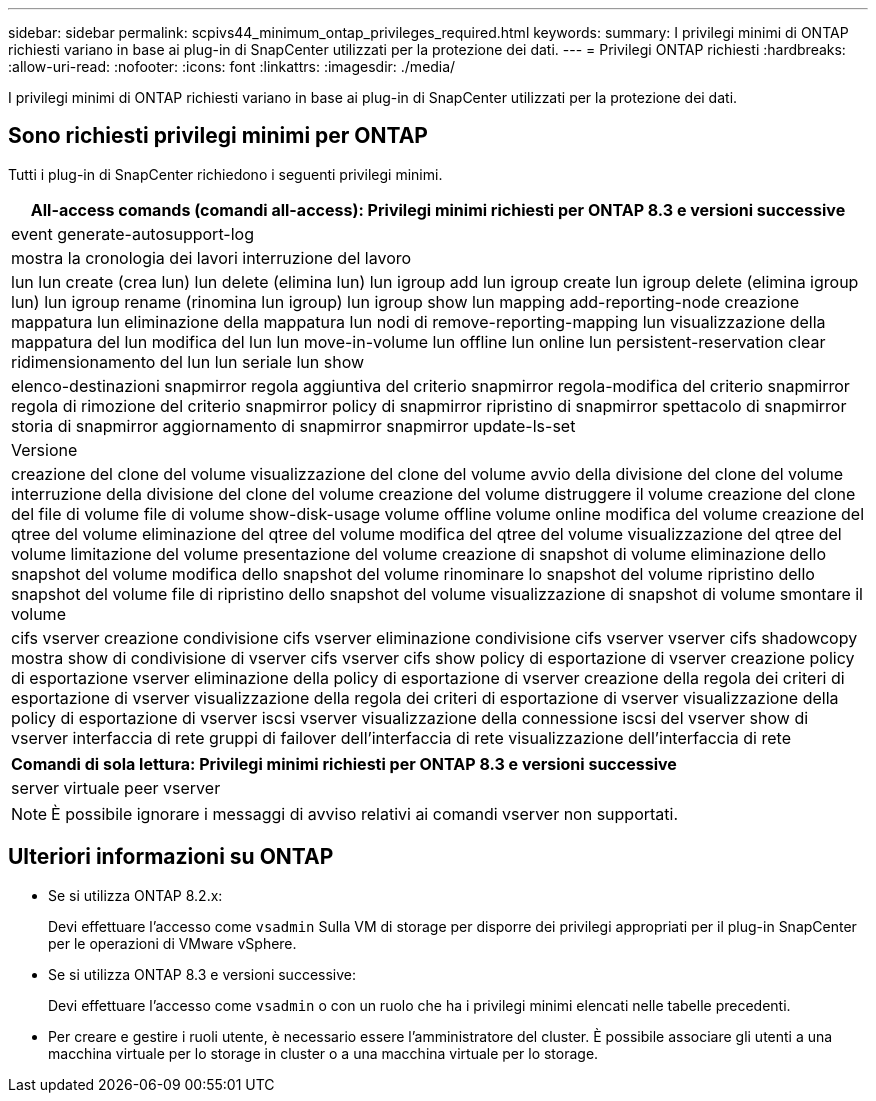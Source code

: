 ---
sidebar: sidebar 
permalink: scpivs44_minimum_ontap_privileges_required.html 
keywords:  
summary: I privilegi minimi di ONTAP richiesti variano in base ai plug-in di SnapCenter utilizzati per la protezione dei dati. 
---
= Privilegi ONTAP richiesti
:hardbreaks:
:allow-uri-read: 
:nofooter: 
:icons: font
:linkattrs: 
:imagesdir: ./media/


[role="lead"]
I privilegi minimi di ONTAP richiesti variano in base ai plug-in di SnapCenter utilizzati per la protezione dei dati.



== Sono richiesti privilegi minimi per ONTAP

Tutti i plug-in di SnapCenter richiedono i seguenti privilegi minimi.

|===
| All-access comands (comandi all-access): Privilegi minimi richiesti per ONTAP 8.3 e versioni successive 


| event generate-autosupport-log 


| mostra la cronologia dei lavori
interruzione del lavoro 


| lun
lun create (crea lun)
lun delete (elimina lun)
lun igroup add
lun igroup create
lun igroup delete (elimina igroup lun)
lun igroup rename (rinomina lun igroup)
lun igroup show
lun mapping add-reporting-node
creazione mappatura lun
eliminazione della mappatura lun
nodi di remove-reporting-mapping lun
visualizzazione della mappatura del lun
modifica del lun
lun move-in-volume
lun offline
lun online
lun persistent-reservation clear
ridimensionamento del lun
lun seriale
lun show 


| elenco-destinazioni snapmirror
regola aggiuntiva del criterio snapmirror
regola-modifica del criterio snapmirror
regola di rimozione del criterio snapmirror
policy di snapmirror
ripristino di snapmirror
spettacolo di snapmirror
storia di snapmirror
aggiornamento di snapmirror
snapmirror update-ls-set 


| Versione 


| creazione del clone del volume
visualizzazione del clone del volume
avvio della divisione del clone del volume
interruzione della divisione del clone del volume
creazione del volume
distruggere il volume
creazione del clone del file di volume
file di volume show-disk-usage
volume offline
volume online
modifica del volume
creazione del qtree del volume
eliminazione del qtree del volume
modifica del qtree del volume
visualizzazione del qtree del volume
limitazione del volume
presentazione del volume
creazione di snapshot di volume
eliminazione dello snapshot del volume
modifica dello snapshot del volume
rinominare lo snapshot del volume
ripristino dello snapshot del volume
file di ripristino dello snapshot del volume
visualizzazione di snapshot di volume
smontare il volume 


| cifs vserver
creazione condivisione cifs vserver
eliminazione condivisione cifs vserver
vserver cifs shadowcopy mostra
show di condivisione di vserver cifs
vserver cifs show
policy di esportazione di vserver
creazione policy di esportazione vserver
eliminazione della policy di esportazione di vserver
creazione della regola dei criteri di esportazione di vserver
visualizzazione della regola dei criteri di esportazione di vserver
visualizzazione della policy di esportazione di vserver
iscsi vserver
visualizzazione della connessione iscsi del vserver
show di vserver
interfaccia di rete
gruppi di failover dell'interfaccia di rete
visualizzazione dell'interfaccia di rete 
|===
|===
| Comandi di sola lettura: Privilegi minimi richiesti per ONTAP 8.3 e versioni successive 


| server virtuale
peer vserver 
|===

NOTE: È possibile ignorare i messaggi di avviso relativi ai comandi vserver non supportati.



== Ulteriori informazioni su ONTAP

* Se si utilizza ONTAP 8.2.x:
+
Devi effettuare l'accesso come `vsadmin` Sulla VM di storage per disporre dei privilegi appropriati per il plug-in SnapCenter per le operazioni di VMware vSphere.

* Se si utilizza ONTAP 8.3 e versioni successive:
+
Devi effettuare l'accesso come `vsadmin` o con un ruolo che ha i privilegi minimi elencati nelle tabelle precedenti.

* Per creare e gestire i ruoli utente, è necessario essere l'amministratore del cluster. È possibile associare gli utenti a una macchina virtuale per lo storage in cluster o a una macchina virtuale per lo storage.

